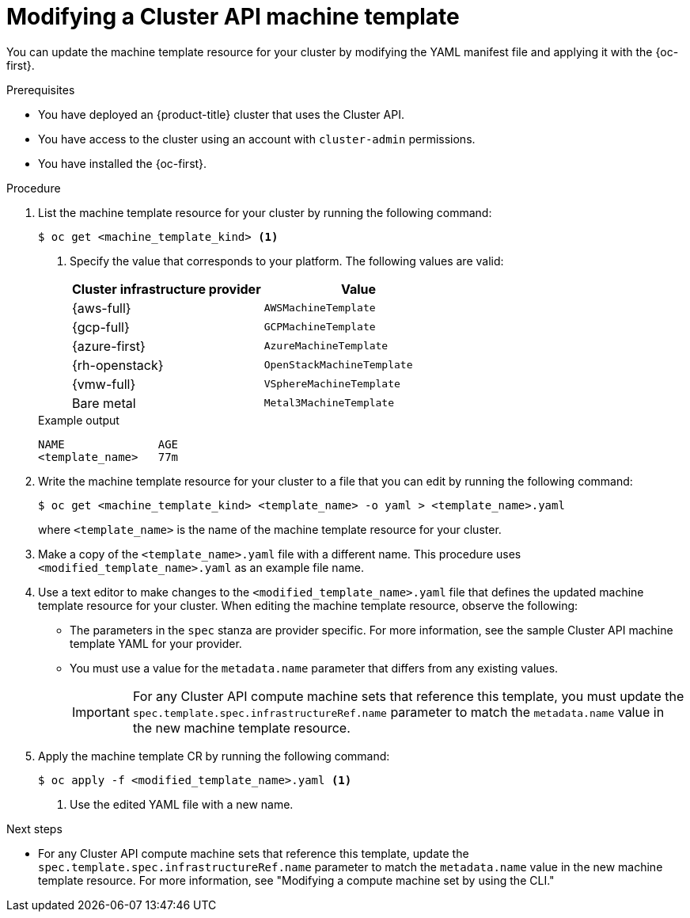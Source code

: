// Module included in the following assemblies:
//
// * machine_management/cluster_api_machine_management/cluster-api-managing-machines.adoc

:_mod-docs-content-type: PROCEDURE
[id="capi-modifying-machine-template_{context}"]
= Modifying a Cluster API machine template

You can update the machine template resource for your cluster by modifying the YAML manifest file and applying it with the {oc-first}.

.Prerequisites

* You have deployed an {product-title} cluster that uses the Cluster API.

* You have access to the cluster using an account with `cluster-admin` permissions.

* You have installed the {oc-first}.

.Procedure

. List the machine template resource for your cluster by running the following command:
+
--
[source,terminal]
----
$ oc get <machine_template_kind> <1>
----
<1> Specify the value that corresponds to your platform.
The following values are valid:
+
|====
|Cluster infrastructure provider |Value

|{aws-full}
|`AWSMachineTemplate`

|{gcp-full}
|`GCPMachineTemplate`

|{azure-first}
|`AzureMachineTemplate`

|{rh-openstack}
|`OpenStackMachineTemplate`

|{vmw-full}
|`VSphereMachineTemplate`

|Bare metal
|`Metal3MachineTemplate`

|====
--
+
.Example output
[source,text]
----
NAME              AGE
<template_name>   77m
----

. Write the machine template resource for your cluster to a file that you can edit by running the following command:
+
[source,terminal]
----
$ oc get <machine_template_kind> <template_name> -o yaml > <template_name>.yaml
----
+
where `<template_name>` is the name of the machine template resource for your cluster.

. Make a copy of the `<template_name>.yaml` file with a different name. This procedure uses `<modified_template_name>.yaml` as an example file name.

. Use a text editor to make changes to the `<modified_template_name>.yaml` file that defines the updated machine template resource for your cluster.
When editing the machine template resource, observe the following:

** The parameters in the `spec` stanza are provider specific.
For more information, see the sample Cluster API machine template YAML for your provider.

** You must use a value for the `metadata.name` parameter that differs from any existing values.
+
[IMPORTANT]
====
For any Cluster API compute machine sets that reference this template, you must update the `spec.template.spec.infrastructureRef.name` parameter to match the `metadata.name` value in the new machine template resource.
====

. Apply the machine template CR by running the following command:
+
[source,terminal]
----
$ oc apply -f <modified_template_name>.yaml <1>
----
<1> Use the edited YAML file with a new name.

.Next steps

* For any Cluster API compute machine sets that reference this template, update the `spec.template.spec.infrastructureRef.name` parameter to match the `metadata.name` value in the new machine template resource.
For more information, see "Modifying a compute machine set by using the CLI."